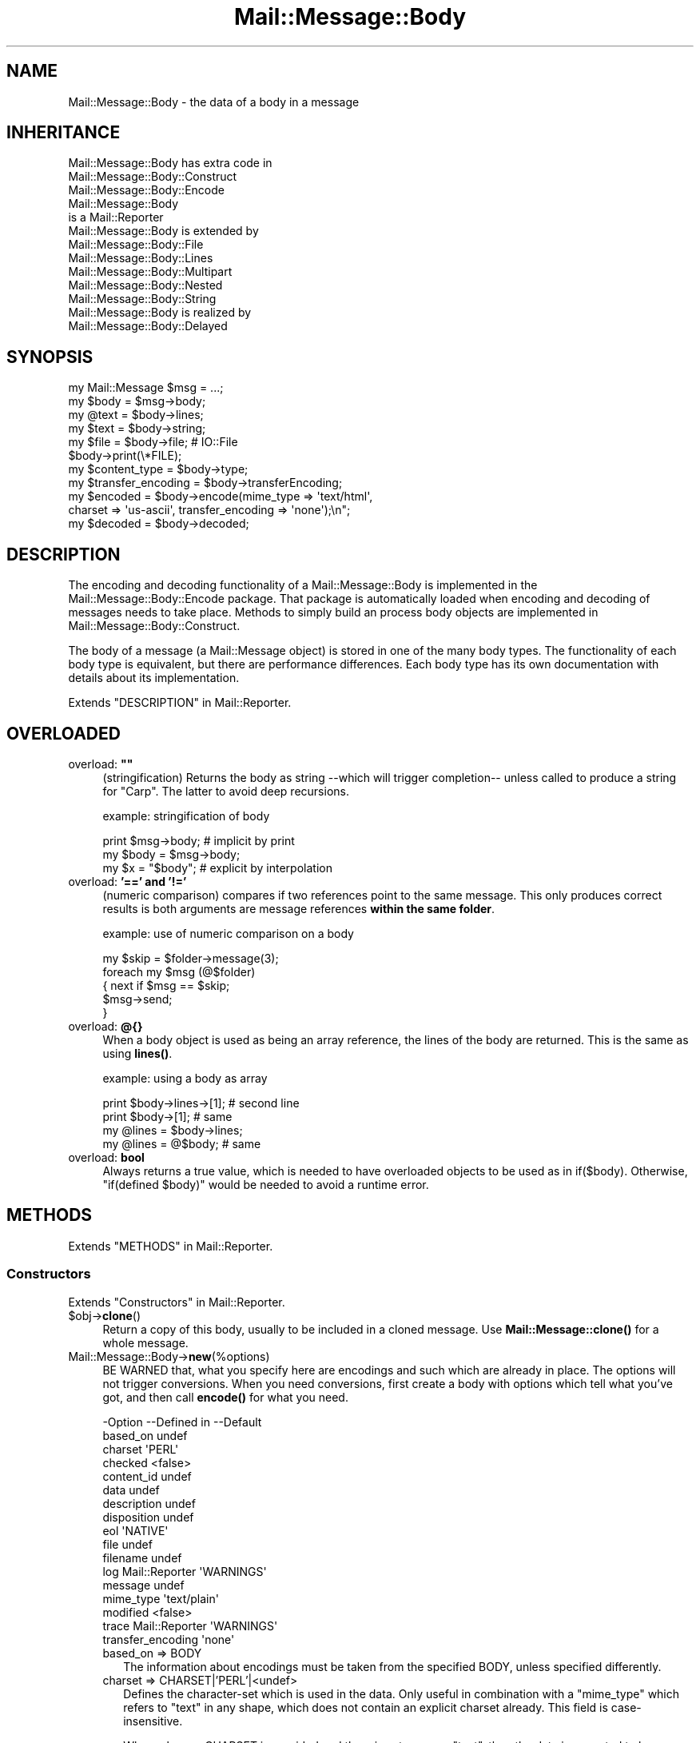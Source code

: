 .\" -*- mode: troff; coding: utf-8 -*-
.\" Automatically generated by Pod::Man 5.01 (Pod::Simple 3.43)
.\"
.\" Standard preamble:
.\" ========================================================================
.de Sp \" Vertical space (when we can't use .PP)
.if t .sp .5v
.if n .sp
..
.de Vb \" Begin verbatim text
.ft CW
.nf
.ne \\$1
..
.de Ve \" End verbatim text
.ft R
.fi
..
.\" \*(C` and \*(C' are quotes in nroff, nothing in troff, for use with C<>.
.ie n \{\
.    ds C` ""
.    ds C' ""
'br\}
.el\{\
.    ds C`
.    ds C'
'br\}
.\"
.\" Escape single quotes in literal strings from groff's Unicode transform.
.ie \n(.g .ds Aq \(aq
.el       .ds Aq '
.\"
.\" If the F register is >0, we'll generate index entries on stderr for
.\" titles (.TH), headers (.SH), subsections (.SS), items (.Ip), and index
.\" entries marked with X<> in POD.  Of course, you'll have to process the
.\" output yourself in some meaningful fashion.
.\"
.\" Avoid warning from groff about undefined register 'F'.
.de IX
..
.nr rF 0
.if \n(.g .if rF .nr rF 1
.if (\n(rF:(\n(.g==0)) \{\
.    if \nF \{\
.        de IX
.        tm Index:\\$1\t\\n%\t"\\$2"
..
.        if !\nF==2 \{\
.            nr % 0
.            nr F 2
.        \}
.    \}
.\}
.rr rF
.\" ========================================================================
.\"
.IX Title "Mail::Message::Body 3"
.TH Mail::Message::Body 3 2023-12-11 "perl v5.38.2" "User Contributed Perl Documentation"
.\" For nroff, turn off justification.  Always turn off hyphenation; it makes
.\" way too many mistakes in technical documents.
.if n .ad l
.nh
.SH NAME
Mail::Message::Body \- the data of a body in a message
.SH INHERITANCE
.IX Header "INHERITANCE"
.Vb 3
\& Mail::Message::Body has extra code in
\&   Mail::Message::Body::Construct
\&   Mail::Message::Body::Encode
\&
\& Mail::Message::Body
\&   is a Mail::Reporter
\&
\& Mail::Message::Body is extended by
\&   Mail::Message::Body::File
\&   Mail::Message::Body::Lines
\&   Mail::Message::Body::Multipart
\&   Mail::Message::Body::Nested
\&   Mail::Message::Body::String
\&
\& Mail::Message::Body is realized by
\&   Mail::Message::Body::Delayed
.Ve
.SH SYNOPSIS
.IX Header "SYNOPSIS"
.Vb 6
\& my Mail::Message $msg = ...;
\& my $body  = $msg\->body;
\& my @text  = $body\->lines;
\& my $text  = $body\->string;
\& my $file  = $body\->file;  # IO::File
\& $body\->print(\e*FILE);
\&
\& my $content_type = $body\->type;
\& my $transfer_encoding = $body\->transferEncoding;
\& my $encoded = $body\->encode(mime_type => \*(Aqtext/html\*(Aq,
\&    charset => \*(Aqus\-ascii\*(Aq, transfer_encoding => \*(Aqnone\*(Aq);\en";
\& my $decoded = $body\->decoded;
.Ve
.SH DESCRIPTION
.IX Header "DESCRIPTION"
The encoding and decoding functionality of a Mail::Message::Body is
implemented in the Mail::Message::Body::Encode package.  That package is
automatically loaded when encoding and decoding of messages needs to take
place.  Methods to simply build an process body objects are implemented
in Mail::Message::Body::Construct.
.PP
The body of a message (a Mail::Message object) is stored in one of the
many body types.  The functionality of each body type is equivalent, but there
are performance differences.  Each body type has its own documentation
with details about its implementation.
.PP
Extends "DESCRIPTION" in Mail::Reporter.
.SH OVERLOADED
.IX Header "OVERLOADED"
.IP "overload: \fB""""\fR" 4
.IX Item "overload: """""
(stringification) Returns the body as string \-\-which will trigger
completion\-\- unless called to produce a string for \f(CW\*(C`Carp\*(C'\fR.  The latter
to avoid deep recursions.
.Sp
example: stringification of body
.Sp
.Vb 1
\& print $msg\->body;   # implicit by print
\&
\& my $body = $msg\->body;
\& my $x    = "$body"; # explicit by interpolation
.Ve
.IP "overload: \fB'==' and '!='\fR" 4
.IX Item "overload: '==' and '!='"
(numeric comparison) compares if two references point to the
same message.  This only produces correct results is both arguments
are message references \fBwithin the same folder\fR.
.Sp
example: use of numeric comparison on a body
.Sp
.Vb 5
\& my $skip = $folder\->message(3);
\& foreach my $msg (@$folder)
\& {   next if $msg == $skip;
\&     $msg\->send;
\& }
.Ve
.IP "overload: \fB@{}\fR" 4
.IX Item "overload: @{}"
When a body object is used as being an array reference, the lines of
the body are returned.  This is the same as using \fBlines()\fR.
.Sp
example: using a body as array
.Sp
.Vb 2
\& print $body\->lines\->[1];  # second line
\& print $body\->[1];         # same
\&
\& my @lines = $body\->lines;
\& my @lines = @$body;       # same
.Ve
.IP "overload: \fBbool\fR" 4
.IX Item "overload: bool"
Always returns a true value, which is needed to have overloaded
objects to be used as in \f(CWif($body)\fR.  Otherwise, \f(CW\*(C`if(defined $body)\*(C'\fR
would be needed to avoid a runtime error.
.SH METHODS
.IX Header "METHODS"
Extends "METHODS" in Mail::Reporter.
.SS Constructors
.IX Subsection "Constructors"
Extends "Constructors" in Mail::Reporter.
.ie n .IP $obj\->\fBclone\fR() 4
.el .IP \f(CW$obj\fR\->\fBclone\fR() 4
.IX Item "$obj->clone()"
Return a copy of this body, usually to be included in a cloned
message. Use \fBMail::Message::clone()\fR for a whole message.
.IP Mail::Message::Body\->\fBnew\fR(%options) 4
.IX Item "Mail::Message::Body->new(%options)"
BE WARNED that, what you specify here are encodings and such which are
already in place.  The options will not trigger conversions.  When you
need conversions, first create a body with options which tell what you've
got, and then call \fBencode()\fR for what you need.
.Sp
.Vb 10
\& \-Option           \-\-Defined in     \-\-Default
\&  based_on                            undef
\&  charset                             \*(AqPERL\*(Aq
\&  checked                             <false>
\&  content_id                          undef
\&  data                                undef
\&  description                         undef
\&  disposition                         undef
\&  eol                                 \*(AqNATIVE\*(Aq
\&  file                                undef
\&  filename                            undef
\&  log                Mail::Reporter   \*(AqWARNINGS\*(Aq
\&  message                             undef
\&  mime_type                           \*(Aqtext/plain\*(Aq
\&  modified                            <false>
\&  trace              Mail::Reporter   \*(AqWARNINGS\*(Aq
\&  transfer_encoding                   \*(Aqnone\*(Aq
.Ve
.RS 4
.IP "based_on => BODY" 2
.IX Item "based_on => BODY"
The information about encodings must be taken from the specified BODY,
unless specified differently.
.IP "charset => CHARSET|'PERL'|<undef>" 2
.IX Item "charset => CHARSET|'PERL'|<undef>"
Defines the character-set which is used in the data.  Only useful in
combination with a \f(CW\*(C`mime_type\*(C'\fR which refers to \f(CW\*(C`text\*(C'\fR in any shape,
which does not contain an explicit charset already.  This field is
case-insensitive.
.Sp
When a known CHARSET is provided and the mime-type says "text", then the
data is expected to be raw octets in that particular encoding (see Encode).
When 'PERL' is given, then then the data is in Perl's internal encoding;
either cp1252 or utf8.  More details in "Character encoding PERL"
.IP "checked => BOOLEAN" 2
.IX Item "checked => BOOLEAN"
Whether the added information has been check not to contain illegal
octets with respect to the transfer encoding and mime type.  If not
checked, and then set as body for a message, it will be.
.IP "content_id => STRING" 2
.IX Item "content_id => STRING"
In multipart/related MIME content, the content_id is required to
allow access to the related content via a cid:<...> descriptor of
an inline disposition.
.Sp
A \f(CW\*(C`Content\-ID\*(C'\fR is supposed to be globally unique.  As such, it
is common to append '@computer.domain' to the end of some unique
string.  As other content in the multipart/related container also
needs to know what this \f(CW\*(C`Content\-ID\*(C'\fR is, this should be left to
the imagination of the person making the content (for now).
.Sp
As a MIME header field, the \f(CW\*(C`Content\-ID\*(C'\fR string is expected to
be inside angle brackets
.IP "data => ARRAY-OF-LINES | STRING" 2
.IX Item "data => ARRAY-OF-LINES | STRING"
The content of the body.  The only way to set the content of a body
is during the creation of the body.  So if you want to modify the content
of a message, you need to create a new body with the new content and
add that to the body.  The reason behind this, is that correct encodings
and body information must be guaranteed.  It avoids your hassle in
calculating the number of lines in the body, and checking whether bad
characters are enclosed in text.
.Sp
Specify a reference to an ARRAY of lines, each terminated by a newline.
Or one STRING which may contain multiple lines, separated and terminated
by a newline.
.IP "description => STRING|FIELD" 2
.IX Item "description => STRING|FIELD"
Informal information about the body content.  The data relates to the
\&\f(CW\*(C`Content\-Description\*(C'\fR field.  Specify a STRING which will become the
field content, or a real FIELD.
.IP "disposition => STRING|FIELD" 2
.IX Item "disposition => STRING|FIELD"
How this message can be decomposed.  The data relates to the
\&\f(CW\*(C`Content\-Disposition\*(C'\fR field.  Specify a STRING which will become the
field content, or a real FIELD.
.Sp
The content of this field is specified in RFC 1806.  The body of the
field can be \f(CW\*(C`inline\*(C'\fR, to indicate that the body is intended to be
displayed automatically upon display of the message. Use \f(CW\*(C`attachment\*(C'\fR
to indicate that they are separate from the main body of the mail
message, and that their display should not be automatic, but contingent
upon some further action of the user.
.Sp
The \f(CW\*(C`filename\*(C'\fR attribute specifies a name to which is suggested to the
reader of the message when it is extracted.
.IP "eol => 'CR'|'LF'|'CRLF'|'NATIVE'" 2
.IX Item "eol => 'CR'|'LF'|'CRLF'|'NATIVE'"
Convert the message into having the specified string as line terminator
for all lines in the body.  \f(CW\*(C`NATIVE\*(C'\fR is used to represent the \f(CW\*(C`\en\*(C'\fR
on the current platform and will be translated in the applicable one.
.Sp
BE WARNED that folders with a non-native encoding may appear on your
platform, for instance in Windows folders handled from a UNIX system.
The eol encoding has effect on the size of the body!
.IP "file => FILENAME|FILEHANDLE|IOHANDLE" 2
.IX Item "file => FILENAME|FILEHANDLE|IOHANDLE"
Read the data from the specified file, file handle, or object of
type \f(CW\*(C`IO::Handle\*(C'\fR.
.IP "filename => FILENAME" 2
.IX Item "filename => FILENAME"
[3.001] Overrule/set filename for content-disposition
.IP "log => LEVEL" 2
.IX Item "log => LEVEL"
.PD 0
.IP "message => MESSAGE" 2
.IX Item "message => MESSAGE"
.PD
The message where this body belongs to.
.IP "mime_type => STRING|FIELD|MIME" 2
.IX Item "mime_type => STRING|FIELD|MIME"
The type of data which is added.  You may specify a content of a header
line as STRING, or a FIELD object.  You may also specify a MIME::Type
object.  In any case, it will be kept internally as
a real field (a Mail::Message::Field object).  This relates to the
\&\f(CW\*(C`Content\-Type\*(C'\fR header field.
.Sp
A mime-type specification consists of two parts: a general class (\f(CW\*(C`text\*(C'\fR,
\&\f(CW\*(C`image\*(C'\fR, \f(CW\*(C`application\*(C'\fR, etc) and a specific sub-class.  Examples for
specific classes with \f(CW\*(C`text\*(C'\fR are \f(CW\*(C`plain\*(C'\fR, \f(CW\*(C`html\*(C'\fR, and \f(CW\*(C`xml\*(C'\fR.  This
field is case-insensitive but case preserving.  The default mime-type
is \f(CW\*(C`text/plain\*(C'\fR,
.IP "modified => BOOLEAN" 2
.IX Item "modified => BOOLEAN"
Whether the body is flagged modified, directly from its creation.
.IP "trace => LEVEL" 2
.IX Item "trace => LEVEL"
.PD 0
.IP "transfer_encoding => STRING|FIELD" 2
.IX Item "transfer_encoding => STRING|FIELD"
.PD
The encoding that the data has.  If the data is to be encoded, than you
will have to call \fBencode()\fR after the body is created.  That will
return a new encoded body.  This field is case-insensitive and relates
to the \f(CW\*(C`Content\-Transfer\-Encoding\*(C'\fR field in the header.
.RE
.RS 4
.Sp
example:
.Sp
.Vb 2
\& my $body = Mail::Message::Body::String\->new(file => \e*IN,
\&    mime_type => \*(Aqtext/html; charset="ISO\-8859\-1"\*(Aq);
\&
\& my $body = Mail::Message::Body::Lines\->new(data => [\*(Aqfirst\*(Aq, $second],
\&    charset => \*(AqISO\-10646\*(Aq, transfer_encoding => \*(Aqnone\*(Aq);
\&
\& my $body = Mail::Message::Body::Lines\->new(data => \e@lines,
\&    transfer_encoding => \*(Aqbase64\*(Aq);
\&
\& my $body = Mail::Message::Body::Lines\->new(file => \*(Aqpicture.gif\*(Aq,
\&    mime_type => \*(Aqimage/gif\*(Aq, content_id => \*(Aq<12345@example.com>\*(Aq,
\&    disposition => \*(Aqinline\*(Aq);
.Ve
.RE
.SS "Constructing a body"
.IX Subsection "Constructing a body"
.ie n .IP "$obj\->\fBattach\fR($messages, %options)" 4
.el .IP "\f(CW$obj\fR\->\fBattach\fR($messages, \f(CW%options\fR)" 4
.IX Item "$obj->attach($messages, %options)"
Inherited, see "Constructing a body" in Mail::Message::Body::Construct
.ie n .IP $obj\->\fBcharsetDetect\fR(%options) 4
.el .IP \f(CW$obj\fR\->\fBcharsetDetect\fR(%options) 4
.IX Item "$obj->charsetDetect(%options)"
Inherited, see "Constructing a body" in Mail::Message::Body::Encode
.IP "Mail::Message::Body\->\fBcharsetDetectAlgorithm\fR( [CODE|undef|METHOD] )" 4
.IX Item "Mail::Message::Body->charsetDetectAlgorithm( [CODE|undef|METHOD] )"
Inherited, see "Constructing a body" in Mail::Message::Body::Encode
.ie n .IP $obj\->\fBcheck\fR() 4
.el .IP \f(CW$obj\fR\->\fBcheck\fR() 4
.IX Item "$obj->check()"
Inherited, see "Constructing a body" in Mail::Message::Body::Encode
.ie n .IP $obj\->\fBconcatenate\fR($components) 4
.el .IP \f(CW$obj\fR\->\fBconcatenate\fR($components) 4
.IX Item "$obj->concatenate($components)"
Inherited, see "Constructing a body" in Mail::Message::Body::Construct
.ie n .IP $obj\->\fBdecoded\fR(%options) 4
.el .IP \f(CW$obj\fR\->\fBdecoded\fR(%options) 4
.IX Item "$obj->decoded(%options)"
Returns a body, an object which is (a sub\-)class of a Mail::Message::Body,
which contains a simplified representation of textual data.  The returned
object may be the object where this is called on, but may also be a new
body of any type.
.Sp
.Vb 1
\& my $dec = $body\->decoded;
.Ve
.Sp
is equivalent with
.Sp
.Vb 5
\& my $dec = $body\->encode
\&   ( mime_type         => \*(Aqtext/plain\*(Aq
\&   , transfer_encoding => \*(Aqnone\*(Aq
\&   , charset           => \*(AqPERL\*(Aq
\&   );
.Ve
.Sp
The \f(CW$dec\fR which is returned is a body.  Ask with the \fBmimeType()\fR method
what is produced.  This \f(CW$dec\fR body is \fBnot related to a header\fR.
.Sp
.Vb 2
\& \-Option     \-\-Default
\&  result_type  <same as current>
.Ve
.RS 4
.IP "result_type => CLASS" 2
.IX Item "result_type => CLASS"
.RE
.RS 4
.RE
.PD 0
.ie n .IP $obj\->\fBencode\fR(%options) 4
.el .IP \f(CW$obj\fR\->\fBencode\fR(%options) 4
.IX Item "$obj->encode(%options)"
.PD
Inherited, see "Constructing a body" in Mail::Message::Body::Encode
.ie n .IP $obj\->\fBencoded\fR(%options) 4
.el .IP \f(CW$obj\fR\->\fBencoded\fR(%options) 4
.IX Item "$obj->encoded(%options)"
Inherited, see "Constructing a body" in Mail::Message::Body::Encode
.ie n .IP "$obj\->\fBeol\fR( ['CR'|'LF'|'CRLF'|'NATIVE'] )" 4
.el .IP "\f(CW$obj\fR\->\fBeol\fR( ['CR'|'LF'|'CRLF'|'NATIVE'] )" 4
.IX Item "$obj->eol( ['CR'|'LF'|'CRLF'|'NATIVE'] )"
Returns the character (or characters) which are used to separate lines
within this body.  When a kind of separator is specified, the body is
translated to contain the specified line endings.
.Sp
example:
.Sp
.Vb 2
\& my $body = $msg\->decoded\->eol(\*(AqNATIVE\*(Aq);
\& my $char = $msg\->decoded\->eol;
.Ve
.ie n .IP $obj\->\fBforeachLine\fR(CODE) 4
.el .IP \f(CW$obj\fR\->\fBforeachLine\fR(CODE) 4
.IX Item "$obj->foreachLine(CODE)"
Inherited, see "Constructing a body" in Mail::Message::Body::Construct
.ie n .IP $obj\->\fBstripSignature\fR(%options) 4
.el .IP \f(CW$obj\fR\->\fBstripSignature\fR(%options) 4
.IX Item "$obj->stripSignature(%options)"
Inherited, see "Constructing a body" in Mail::Message::Body::Construct
.ie n .IP $obj\->\fBunify\fR($body) 4
.el .IP \f(CW$obj\fR\->\fBunify\fR($body) 4
.IX Item "$obj->unify($body)"
Inherited, see "Constructing a body" in Mail::Message::Body::Encode
.SS "The body"
.IX Subsection "The body"
.ie n .IP $obj\->\fBisDelayed\fR() 4
.el .IP \f(CW$obj\fR\->\fBisDelayed\fR() 4
.IX Item "$obj->isDelayed()"
Returns a true or false value, depending on whether the body of this
message has been read from file.  This can only false for a
Mail::Message::Body::Delayed.
.ie n .IP $obj\->\fBisMultipart\fR() 4
.el .IP \f(CW$obj\fR\->\fBisMultipart\fR() 4
.IX Item "$obj->isMultipart()"
Returns whether this message-body contains parts which are messages
by themselves.
.ie n .IP $obj\->\fBisNested\fR() 4
.el .IP \f(CW$obj\fR\->\fBisNested\fR() 4
.IX Item "$obj->isNested()"
Only true for a message body which contains exactly one sub-message:
the \f(CW\*(C`Mail::Message::Body::Nested\*(C'\fR body type.
.ie n .IP "$obj\->\fBmessage\fR( [$message] )" 4
.el .IP "\f(CW$obj\fR\->\fBmessage\fR( [$message] )" 4
.IX Item "$obj->message( [$message] )"
Returns the message (or message part) where this body belongs to,
optionally setting it to a new \f(CW$message\fR first.  If \f(CW\*(C`undef\*(C'\fR is passed,
the body will be disconnected from the message.
.ie n .IP $obj\->\fBpartNumberOf\fR($part) 4
.el .IP \f(CW$obj\fR\->\fBpartNumberOf\fR($part) 4
.IX Item "$obj->partNumberOf($part)"
Returns a string for multiparts and nested, otherwise an error.  It is
used in \fBMail::Message::partNumber()\fR.
.SS "About the payload"
.IX Subsection "About the payload"
.ie n .IP $obj\->\fBcharset\fR() 4
.el .IP \f(CW$obj\fR\->\fBcharset\fR() 4
.IX Item "$obj->charset()"
Returns the character set which is used in the text body as string.  This
is part of the result of what the \f(CW\*(C`type\*(C'\fR method returns.
.ie n .IP "$obj\->\fBchecked\fR( [BOOLEAN] )" 4
.el .IP "\f(CW$obj\fR\->\fBchecked\fR( [BOOLEAN] )" 4
.IX Item "$obj->checked( [BOOLEAN] )"
Returns whether the body encoding has been checked or not (optionally
after setting the flag to a new value).
.ie n .IP "$obj\->\fBcontentId\fR( [STRING|$field] )" 4
.el .IP "\f(CW$obj\fR\->\fBcontentId\fR( [STRING|$field] )" 4
.IX Item "$obj->contentId( [STRING|$field] )"
Returns (optionally after setting) the id (unique reference) of a
message part.  The related header field is \f(CW\*(C`Content\-ID\*(C'\fR.
A Mail::Message::Field object is returned (which stringifies into
the field content).  The field content will be \f(CW\*(C`none\*(C'\fR if no disposition
was specified.
.Sp
The argument can be a STRING (which is converted into a field), or a
fully prepared header \f(CW$field\fR.
.ie n .IP "$obj\->\fBdescription\fR( [STRING|$field] )" 4
.el .IP "\f(CW$obj\fR\->\fBdescription\fR( [STRING|$field] )" 4
.IX Item "$obj->description( [STRING|$field] )"
Returns (optionally after setting) the informal description of the body
content.  The related header field is \f(CW\*(C`Content\-Description\*(C'\fR.
A Mail::Message::Field object is returned (which stringifies into
the field content).  The field content will be \f(CW\*(C`none\*(C'\fR if no disposition
was specified.
.Sp
The argument can be a STRING (which is converted into a field), or a
fully prepared header field.
.ie n .IP "$obj\->\fBdisposition\fR( [STRING|$field] )" 4
.el .IP "\f(CW$obj\fR\->\fBdisposition\fR( [STRING|$field] )" 4
.IX Item "$obj->disposition( [STRING|$field] )"
Returns (optionally after setting) how the message can be disposed
(unpacked).  The related header field is \f(CW\*(C`Content\-Disposition\*(C'\fR.
A Mail::Message::Field object is returned (which stringifies into
the field content).  The field content will be \f(CW\*(C`none\*(C'\fR if no disposition
was specified.
.Sp
The argument can be a STRING (which is converted into a field), or a
fully prepared header field.
.ie n .IP "$obj\->\fBdispositionFilename\fR( [$directory] )" 4
.el .IP "\f(CW$obj\fR\->\fBdispositionFilename\fR( [$directory] )" 4
.IX Item "$obj->dispositionFilename( [$directory] )"
Inherited, see "About the payload" in Mail::Message::Body::Encode
.ie n .IP $obj\->\fBisBinary\fR() 4
.el .IP \f(CW$obj\fR\->\fBisBinary\fR() 4
.IX Item "$obj->isBinary()"
Inherited, see "About the payload" in Mail::Message::Body::Encode
.ie n .IP $obj\->\fBisText\fR() 4
.el .IP \f(CW$obj\fR\->\fBisText\fR() 4
.IX Item "$obj->isText()"
Inherited, see "About the payload" in Mail::Message::Body::Encode
.ie n .IP $obj\->\fBmimeType\fR() 4
.el .IP \f(CW$obj\fR\->\fBmimeType\fR() 4
.IX Item "$obj->mimeType()"
Returns a MIME::Type object which is related to this body's type.  This
differs from the \f(CW\*(C`type\*(C'\fR method, which results in a Mail::Message::Field.
.Sp
example:
.Sp
.Vb 2
\& if($body\->mimeType eq \*(Aqtext/html\*(Aq) {...}
\& print $body\->mimeType\->simplified;
.Ve
.ie n .IP $obj\->\fBnrLines\fR() 4
.el .IP \f(CW$obj\fR\->\fBnrLines\fR() 4
.IX Item "$obj->nrLines()"
Returns the number of lines in the message body.  For multi-part messages,
this includes the header lines and boundaries of all the parts.
.ie n .IP $obj\->\fBsize\fR() 4
.el .IP \f(CW$obj\fR\->\fBsize\fR() 4
.IX Item "$obj->size()"
The total number of bytes in the message body. The size of the body
is computed in the shape it is in. For example, if this is a base64
encoded message, the size of the encoded data is returned; you may
want to call \fBMail::Message::decoded()\fR first.
.ie n .IP "$obj\->\fBtransferEncoding\fR( [STRING|$field] )" 4
.el .IP "\f(CW$obj\fR\->\fBtransferEncoding\fR( [STRING|$field] )" 4
.IX Item "$obj->transferEncoding( [STRING|$field] )"
Returns the transfer-encoding of the data within this body as
Mail::Message::Field (which stringifies to its content).  If it
needs to be changed, call the \fBencode()\fR or Mail::Message::Body subroutine ecoded method.
When no encoding is present, the field contains the text \f(CW\*(C`none\*(C'\fR.
.Sp
The optional STRING or \f(CW$field\fR enforces a new encoding to be set, without the
actual required translations.
.Sp
example:
.Sp
.Vb 3
\& my $transfer = $msg\->decoded\->transferEncoding;
\& $transfer\->print;   # \-\-> Content\-Encoding: base64
\& print $transfer;    # \-\-> base64
\&
\& if($msg\->body\->transferEncoding eq \*(Aqnone\*(Aq) {...}
.Ve
.ie n .IP "$obj\->\fBtype\fR( [STRING|$field] )" 4
.el .IP "\f(CW$obj\fR\->\fBtype\fR( [STRING|$field] )" 4
.IX Item "$obj->type( [STRING|$field] )"
Returns the type of information the body contains as
Mail::Message::Field object.  The type is taken from the header
field \f(CW\*(C`Content\-Type\*(C'\fR. If the header did not contain that field,
then you will get a default field containing \f(CW\*(C`text/plain\*(C'\fR.
.Sp
You usually can better use \fBmimeType()\fR, because that will return a
clever object with type information.
.Sp
example:
.Sp
.Vb 3
\& my $msg     = $folder\->message(6);
\& $msg\->get(\*(AqContent\-Type\*(Aq)\->print;
\&    # \-\-> Content\-Type: text/plain; charset="us\-ascii"
\&
\& my $content = $msg\->decoded;
\& my $type    = $content\->type;
\&
\& print "This is a $type message\en";
\&    # \-\-> This is a text/plain; charset="us\-ascii" message
\&
\& print "This is a ", $type\->body, "message\en";
\&    # \-\-> This is a text/plain message
\&
\& print "Comment: ", $type\->comment, "\en";
\&    # \-\-> Comment: charset="us\-ascii"
.Ve
.SS "Access to the payload"
.IX Subsection "Access to the payload"
.ie n .IP $obj\->\fBendsOnNewline\fR() 4
.el .IP \f(CW$obj\fR\->\fBendsOnNewline\fR() 4
.IX Item "$obj->endsOnNewline()"
Returns whether the last line of the body is terminated by a new-line
(in transport it will become a CRLF).  An empty body will return true
as well: the newline comes from the line before it.
.ie n .IP $obj\->\fBfile\fR() 4
.el .IP \f(CW$obj\fR\->\fBfile\fR() 4
.IX Item "$obj->file()"
Return the content of the body as a file handle.  The returned stream may
be a real file, or a simulated file in any form that Perl supports.  While
you may not be able to write to the file handle, you can read from it.
.Sp
WARNING: Even if the file handle supports writing, do not write
to the file handle. If you do, some of the internal values of the
Mail::Message::Body may not be updated.
.ie n .IP $obj\->\fBlines\fR() 4
.el .IP \f(CW$obj\fR\->\fBlines\fR() 4
.IX Item "$obj->lines()"
Return the content of the body as a list of lines (in LIST context) or a
reference to an array of lines (in SCALAR context).  In scalar context the
array of lines is cached to avoid needless copying and therefore provide
much faster access for large messages.
.Sp
To just get the number of lines in the body, use the \fBnrLines()\fR method,
which is usually much more efficient.
.Sp
BE WARNED: For some types of bodies the reference will refer to the
original data. You must not change the referenced data! If you do, some of
the essential internal variables of the Mail::Message::Body may not be
updated.
.Sp
example:
.Sp
.Vb 3
\& my @lines    = $body\->lines;     # copies lines
\& my $line3    = ($body\->lines)[3] # only one copy
\& print $lines[0];
\&
\& my $linesref = $body\->lines;     # reference to originals
\& my $line3    = $body\->lines\->[3] # only one copy (faster)
\& print $linesref\->[0];
\&
\& print $body\->[0];                # by overloading
.Ve
.ie n .IP "$obj\->\fBprint\fR( [$fh] )" 4
.el .IP "\f(CW$obj\fR\->\fBprint\fR( [$fh] )" 4
.IX Item "$obj->print( [$fh] )"
Print the body to the specified \f(CW$fh\fR (defaults to the selected handle).
The handle may be a GLOB, an IO::File object, or... any object with a
\&\f(CWprint()\fR method will do.  Nothing useful is returned.
.ie n .IP $obj\->\fBprintEscapedFrom\fR($fh) 4
.el .IP \f(CW$obj\fR\->\fBprintEscapedFrom\fR($fh) 4
.IX Item "$obj->printEscapedFrom($fh)"
Print the body to the specified \f(CW$fh\fR but all lines which start
with 'From ' (optionally already preceded by >'s) will habe an >
added in front.  Nothing useful is returned.
.ie n .IP $obj\->\fBstring\fR() 4
.el .IP \f(CW$obj\fR\->\fBstring\fR() 4
.IX Item "$obj->string()"
Return the content of the body as a scalar (a single string).  This is
a copy of the internally kept information.
.Sp
example:
.Sp
.Vb 2
\& my $text = $body\->string;
\& print "Body: $body\en";     # by overloading
.Ve
.ie n .IP $obj\->\fBstripTrailingNewline\fR() 4
.el .IP \f(CW$obj\fR\->\fBstripTrailingNewline\fR() 4
.IX Item "$obj->stripTrailingNewline()"
Remove the newline from the last line, or the last line if it does not
contain anything else than a newline.
.ie n .IP $obj\->\fBwrite\fR(%options) 4
.el .IP \f(CW$obj\fR\->\fBwrite\fR(%options) 4
.IX Item "$obj->write(%options)"
Write the content of the body to a file.  Be warned that you may want to
decode the body before writing it!
.Sp
.Vb 2
\& \-Option  \-\-Default
\&  filename  <required>
.Ve
.RS 4
.IP "filename => FILENAME" 2
.IX Item "filename => FILENAME"
.RE
.RS 4
.Sp
example: write the data to a file
.Sp
.Vb 4
\& use File::Temp;
\& my $fn = tempfile;
\& $message\->decoded\->write(filename => $fn)
\&    or die "Couldn\*(Aqt write to $fn: $!\en";
.Ve
.Sp
example: using the content-disposition information to write
.Sp
.Vb 5
\& use File::Temp;
\& my $dir = tempdir; mkdir $dir or die;
\& my $fn  = $message\->body\->dispositionFilename($dir);
\& $message\->decoded\->write(filename => $fn)
\&    or die "Couldn\*(Aqt write to $fn: $!\en";
.Ve
.RE
.SS Internals
.IX Subsection "Internals"
.ie n .IP "$obj\->\fBaddTransferEncHandler\fR( $name, <$class|$object> )" 4
.el .IP "\f(CW$obj\fR\->\fBaddTransferEncHandler\fR( \f(CW$name\fR, <$class|$object> )" 4
.IX Item "$obj->addTransferEncHandler( $name, <$class|$object> )"
.PD 0
.ie n .IP "Mail::Message::Body\->\fBaddTransferEncHandler\fR( $name, <$class|$object> )" 4
.el .IP "Mail::Message::Body\->\fBaddTransferEncHandler\fR( \f(CW$name\fR, <$class|$object> )" 4
.IX Item "Mail::Message::Body->addTransferEncHandler( $name, <$class|$object> )"
.PD
Inherited, see "Internals" in Mail::Message::Body::Encode
.ie n .IP $obj\->\fBcontentInfoFrom\fR($head) 4
.el .IP \f(CW$obj\fR\->\fBcontentInfoFrom\fR($head) 4
.IX Item "$obj->contentInfoFrom($head)"
Transfer the body related info from the header into this body.
.ie n .IP $obj\->\fBcontentInfoTo\fR($head) 4
.el .IP \f(CW$obj\fR\->\fBcontentInfoTo\fR($head) 4
.IX Item "$obj->contentInfoTo($head)"
Copy the content information (the \f(CW\*(C`Content\-*\*(C'\fR fields) into the specified
\&\f(CW$head\fR.  The body was created from raw data without the required information,
which must be added.  See also \fBcontentInfoFrom()\fR.
.ie n .IP "$obj\->\fBfileLocation\fR( [$begin, $end] )" 4
.el .IP "\f(CW$obj\fR\->\fBfileLocation\fR( [$begin, \f(CW$end\fR] )" 4
.IX Item "$obj->fileLocation( [$begin, $end] )"
The location of the body in the file.  Returned a list containing begin and
end.  The begin is the offsets of the first byte if the folder used for
this body.  The end is the offset of the first byte of the next message.
.ie n .IP $obj\->\fBgetTransferEncHandler\fR($type) 4
.el .IP \f(CW$obj\fR\->\fBgetTransferEncHandler\fR($type) 4
.IX Item "$obj->getTransferEncHandler($type)"
Inherited, see "Internals" in Mail::Message::Body::Encode
.ie n .IP $obj\->\fBisModified\fR() 4
.el .IP \f(CW$obj\fR\->\fBisModified\fR() 4
.IX Item "$obj->isModified()"
Returns whether the body has changed.
.ie n .IP $obj\->\fBload\fR() 4
.el .IP \f(CW$obj\fR\->\fBload\fR() 4
.IX Item "$obj->load()"
Be sure that the body is loaded.  This returns the loaded body.
.ie n .IP "$obj\->\fBmodified\fR( [BOOLEAN] )" 4
.el .IP "\f(CW$obj\fR\->\fBmodified\fR( [BOOLEAN] )" 4
.IX Item "$obj->modified( [BOOLEAN] )"
Change the body modification flag.  This will force a re-write of the body
to a folder file when it is closed.  It is quite dangerous to change the
body: the same body may be shared between messages within your program.
.Sp
Especially be warned that you have to change the message-id when you
change the body of the message: no two messages should have the same id.
.Sp
Without value, the current setting is returned, although you can better use
\&\fBisModified()\fR.
.ie n .IP "$obj\->\fBmoveLocation\fR( [$distance] )" 4
.el .IP "\f(CW$obj\fR\->\fBmoveLocation\fR( [$distance] )" 4
.IX Item "$obj->moveLocation( [$distance] )"
Move the registration of the message to a new location over \f(CW$distance\fR.  This
is called when the message is written to a new version of the same
folder-file.
.ie n .IP "$obj\->\fBread\fR( $parser, $head, $bodytype, [$chars, [$lines]] )" 4
.el .IP "\f(CW$obj\fR\->\fBread\fR( \f(CW$parser\fR, \f(CW$head\fR, \f(CW$bodytype\fR, [$chars, [$lines]] )" 4
.IX Item "$obj->read( $parser, $head, $bodytype, [$chars, [$lines]] )"
Read the body with the \f(CW$parser\fR from file. The implementation of this method
will differ between types of bodies.  The \f(CW$bodytype\fR argument is a class name
or a code reference of a routine which can produce a class name, and is
used in multipart bodies to determine the type of the body for each part.
.Sp
The \f(CW$chars\fR argument is the estimated number of bytes in the body, or
\&\f(CW\*(C`undef\*(C'\fR when this is not known.  This data can sometimes be derived from
the header (the \f(CW\*(C`Content\-Length\*(C'\fR line) or file-size.
.Sp
The second argument is the estimated number of \f(CW$lines\fR of the body.  It is less
useful than the \f(CW$chars\fR but may be of help determining whether the message
separator is trustworthy.  This value may be found in the \f(CW\*(C`Lines\*(C'\fR field
of the header.
.SS "Error handling"
.IX Subsection "Error handling"
Extends "Error handling" in Mail::Reporter.
.ie n .IP $obj\->\fBAUTOLOAD\fR() 4
.el .IP \f(CW$obj\fR\->\fBAUTOLOAD\fR() 4
.IX Item "$obj->AUTOLOAD()"
When an unknown method is called on a message body object, this may
not be problematic.  For performance reasons, some methods are
implemented in separate files, and only demand-loaded.  If this
delayed compilation of additional modules does not help, an error
will be produced.
.ie n .IP $obj\->\fBaddReport\fR($object) 4
.el .IP \f(CW$obj\fR\->\fBaddReport\fR($object) 4
.IX Item "$obj->addReport($object)"
Inherited, see "Error handling" in Mail::Reporter
.ie n .IP "$obj\->\fBdefaultTrace\fR( [$level]|[$loglevel, $tracelevel]|[$level, $callback] )" 4
.el .IP "\f(CW$obj\fR\->\fBdefaultTrace\fR( [$level]|[$loglevel, \f(CW$tracelevel\fR]|[$level, \f(CW$callback\fR] )" 4
.IX Item "$obj->defaultTrace( [$level]|[$loglevel, $tracelevel]|[$level, $callback] )"
.PD 0
.ie n .IP "Mail::Message::Body\->\fBdefaultTrace\fR( [$level]|[$loglevel, $tracelevel]|[$level, $callback] )" 4
.el .IP "Mail::Message::Body\->\fBdefaultTrace\fR( [$level]|[$loglevel, \f(CW$tracelevel\fR]|[$level, \f(CW$callback\fR] )" 4
.IX Item "Mail::Message::Body->defaultTrace( [$level]|[$loglevel, $tracelevel]|[$level, $callback] )"
.PD
Inherited, see "Error handling" in Mail::Reporter
.ie n .IP $obj\->\fBerrors\fR() 4
.el .IP \f(CW$obj\fR\->\fBerrors\fR() 4
.IX Item "$obj->errors()"
Inherited, see "Error handling" in Mail::Reporter
.ie n .IP "$obj\->\fBlog\fR( [$level, [$strings]] )" 4
.el .IP "\f(CW$obj\fR\->\fBlog\fR( [$level, [$strings]] )" 4
.IX Item "$obj->log( [$level, [$strings]] )"
.PD 0
.IP "Mail::Message::Body\->\fBlog\fR( [$level, [$strings]] )" 4
.IX Item "Mail::Message::Body->log( [$level, [$strings]] )"
.PD
Inherited, see "Error handling" in Mail::Reporter
.ie n .IP $obj\->\fBlogPriority\fR($level) 4
.el .IP \f(CW$obj\fR\->\fBlogPriority\fR($level) 4
.IX Item "$obj->logPriority($level)"
.PD 0
.IP Mail::Message::Body\->\fBlogPriority\fR($level) 4
.IX Item "Mail::Message::Body->logPriority($level)"
.PD
Inherited, see "Error handling" in Mail::Reporter
.ie n .IP $obj\->\fBlogSettings\fR() 4
.el .IP \f(CW$obj\fR\->\fBlogSettings\fR() 4
.IX Item "$obj->logSettings()"
Inherited, see "Error handling" in Mail::Reporter
.ie n .IP $obj\->\fBnotImplemented\fR() 4
.el .IP \f(CW$obj\fR\->\fBnotImplemented\fR() 4
.IX Item "$obj->notImplemented()"
Inherited, see "Error handling" in Mail::Reporter
.ie n .IP "$obj\->\fBreport\fR( [$level] )" 4
.el .IP "\f(CW$obj\fR\->\fBreport\fR( [$level] )" 4
.IX Item "$obj->report( [$level] )"
Inherited, see "Error handling" in Mail::Reporter
.ie n .IP "$obj\->\fBreportAll\fR( [$level] )" 4
.el .IP "\f(CW$obj\fR\->\fBreportAll\fR( [$level] )" 4
.IX Item "$obj->reportAll( [$level] )"
Inherited, see "Error handling" in Mail::Reporter
.ie n .IP "$obj\->\fBtrace\fR( [$level] )" 4
.el .IP "\f(CW$obj\fR\->\fBtrace\fR( [$level] )" 4
.IX Item "$obj->trace( [$level] )"
Inherited, see "Error handling" in Mail::Reporter
.ie n .IP $obj\->\fBwarnings\fR() 4
.el .IP \f(CW$obj\fR\->\fBwarnings\fR() 4
.IX Item "$obj->warnings()"
Inherited, see "Error handling" in Mail::Reporter
.SS Cleanup
.IX Subsection "Cleanup"
Extends "Cleanup" in Mail::Reporter.
.ie n .IP $obj\->\fBDESTROY\fR() 4
.el .IP \f(CW$obj\fR\->\fBDESTROY\fR() 4
.IX Item "$obj->DESTROY()"
Inherited, see "Cleanup" in Mail::Reporter
.SH DETAILS
.IX Header "DETAILS"
.SS "Access to the body"
.IX Subsection "Access to the body"
A body can be contained in a message, but may also live without a message.
In both cases it stores data, and the same questions can be asked: what
type of data it is, how many bytes and lines, what encoding is used.  Any
body can be encoded and decoded, returning a new body object.  However,
bodies which are part of a message will always be in a shape that they can
be written to a file or send to somewhere: they will be encoded if needed.
.PP
\&\fB. Example\fR
.PP
.Vb 2
\& my $body    = Mail::Message::Body::String\->new(mime_type => \*(Aqimage/gif\*(Aq);
\& $body\->print(\e*OUT);    # this is binary image data...
\&
\& my $encoded = $message\->body($body);
\& $encoded\->print(\e*OUT); # ascii data, encoded image
.Ve
.PP
Now encoded refers to the body of the \f(CW$message\fR which is the content of
\&\f(CW$body\fR in a shape that it can be transmitted.  Usually \f(CW\*(C`base64\*(C'\fR encoding
is used.
.SS "Body class implementation"
.IX Subsection "Body class implementation"
The body of a message can be stored in many ways.  Roughly, the
implementations can be split in two groups: the data collectors and
the complex bodies. The primer implement various ways to access data,
and are full compatible: they only differ in performance and memory
footprint under different circumstances.  The latter are created to
handle complex multiparts and lazy extraction.
.PP
\fIData collector bodies\fR
.IX Subsection "Data collector bodies"
.IP \(bu 4
Mail::Message::Body::String
.Sp
The whole message body is stored in one scalar.  Small messages can be
contained this way without performance penalties.
.IP \(bu 4
Mail::Message::Body::Lines
.Sp
Each line of the message body is stored as single scalar.  This is a
useful representation for a detailed look in the message body, which is
usually line-organized.
.IP \(bu 4
Mail::Message::Body::File
.Sp
The message body is stored in an external temporary file.  This type of
storage is especially useful when the body is large, the total folder is
large, or memory is limited.
.IP \(bu 4
Mail::Message::Body::InFolder
.Sp
NOT IMPLEMENTED YET.
The message is kept in the folder, and is only taken out when the
content is changed.
.IP \(bu 4
Mail::Message::Body::External
.Sp
NOT IMPLEMENTED YET.
The message is kept in a separate file, usually because the message body
is large.  The difference with the \f(CW\*(C`::External\*(C'\fR object is that this external
storage stays this way between closing and opening of a folder. The
\&\f(CW\*(C`::External\*(C'\fR object only uses a file when the folder is open.
.PP
\fIComplex bodies\fR
.IX Subsection "Complex bodies"
.IP \(bu 4
Mail::Message::Body::Delayed
.Sp
The message-body is not yet read, but the exact location of the
body is known so the message can be read when needed.  This is part of
the lazy extraction mechanism.  Once extracted, the object can become
any simple or complex body.
.IP \(bu 4
Mail::Message::Body::Multipart
.Sp
The message body contains a set of sub-messages (which can contain
multipart bodies themselves).  Each sub-message is an instance
of Mail::Message::Part, which is an extension of Mail::Message.
.IP \(bu 4
Mail::Message::Body::Nested
.Sp
Nested messages, like \f(CW\*(C`message/rfc822\*(C'\fR: they contain a message in
the body.  For most code, they simply behave like multiparts.
.SS "Character encoding PERL"
.IX Subsection "Character encoding PERL"
A body object can be part of a message, or stand-alone.  In case it
is a part of a message, the "transport encoding" and the content must
be in a shape that the data can be transported via SMTP.
.PP
However, when you want to process the body data in simple Perl (or when
you construct the body data from normal Perl strings), you need to be
aware of Perl's internal representation of strings. That can either be
cp1252 (extended latin1) or utf8 (not real UTF\-8, but something alike,
see the perlunicode manual page)  So, before you start using the data
from an incoming message, do
.PP
.Vb 2
\&    my $body  = $msg\->decoded;
\&    my @lines = $body\->lines;
.Ve
.PP
Now, the body has character-set 'PERL' (when it is text)
.PP
When you create a new body which contains text content (the default),
it will be created with character-set 'PERL' unless you specify a
character-set explicitly.
.PP
.Vb 2
\&   my $body = Mail::Box::Body::Lines\->new(data => \e@lines);
\&   # now mime=text/plain, charset=PERL
\&
\&   my $msg  = Mail::Message\->buildFromBody($body);
\&   $msg\->body($body);
\&   $msg\->attach($body);   # etc
\&   # these all will convert the charset=PERL into real utf\-8,
\&   # cp1252 or us\-ascii, which depends on the characters found.
.Ve
.PP
\fIAutodetection of character-set\fR
.IX Subsection "Autodetection of character-set"
.PP
This "Body" object represents data as part of an existing message, or
to become part of a message.  The body can be in two states:
.IP "1. ready to be processed textually, using Perl's string operations" 4
.IX Item "1. ready to be processed textually, using Perl's string operations"
.PD 0
.IP "2. raw bytes read or to be written" 4
.IX Item "2. raw bytes read or to be written"
.PD
.PP
In the first case, the body content has no transfer encoding on it
(\f(CW\*(C`none\*(C'\fR), and the character-set is \f(CW\*(C`PERL\*(C'\fR.  In the second version,
the body may have transfer encoding and has an (IANA listed) charset
on it (defaults to \f(CW\*(C`us\-ascii\*(C'\fR)
.PP
Using \fBencode()\fR (maybe via Mail::Message::Body subroutine decode), you can convert bodies from one
state into a different one.  In one go, you can change the transfer-encoding,
the character-set, or whether it is in PERL string format or raw (in bytes).
.PP
[3.013] A serious problem is created when a conversion is needed, while the input
or output character-set is not explicitly known.  The email RFCs state that
the default is \f(CW\*(C`us\-ascii\*(C'\fR.  However, in the real world it can be anything.
Therefore, in such situations autodetection kicks in.
.IP 1. 4
When a Body is read (using \fBMail::Message::read()\fR and friends), the
character-set may stay undefined until transfer-decoding has been applicied.
At that moment, (configurable auto-detection) is applied;
.IP 2. 4
When a Body is created witin the program, without specific character-set,
it will use 'PERL';
.IP 3. 4
When a Body is written, the requested character-set is not specified, and the
current character-set is \f(CW\*(C`PERL\*(C'\fR, then auto-dectection is used.  This may
result in \f(CW\*(C`us\-ascii\*(C'\fR, \f(CW\*(C`cp1252\*(C'\fR and \f(CW\*(C`utf\-8\*(C'\fR;
.IP 4. 4
In all other cases, the character-set is known so "easy".
.SH DIAGNOSTICS
.IX Header "DIAGNOSTICS"
.ie n .IP "Warning: Charset $name is not known" 4
.el .IP "Warning: Charset \f(CW$name\fR is not known" 4
.IX Item "Warning: Charset $name is not known"
The encoding or decoding of a message body encounters a character set which
is not understood by Perl's Encode module.
.ie n .IP "Warning: No decoder defined for transfer encoding $name." 4
.el .IP "Warning: No decoder defined for transfer encoding \f(CW$name\fR." 4
.IX Item "Warning: No decoder defined for transfer encoding $name."
The data (message body) is encoded in a way which is not currently understood,
therefore no decoding (or recoding) can take place.
.ie n .IP "Warning: No encoder defined for transfer encoding $name." 4
.el .IP "Warning: No encoder defined for transfer encoding \f(CW$name\fR." 4
.IX Item "Warning: No encoder defined for transfer encoding $name."
The data (message body) has been decoded, but the required encoding is
unknown.  The decoded data is returned.
.ie n .IP "Error: Package $package does not implement $method." 4
.el .IP "Error: Package \f(CW$package\fR does not implement \f(CW$method\fR." 4
.IX Item "Error: Package $package does not implement $method."
Fatal error: the specific package (or one of its superclasses) does not
implement this method where it should. This message means that some other
related classes do implement this method however the class at hand does
not.  Probably you should investigate this and probably inform the author
of the package.
.ie n .IP "Warning: Unknown line terminator $eol ignored" 4
.el .IP "Warning: Unknown line terminator \f(CW$eol\fR ignored" 4
.IX Item "Warning: Unknown line terminator $eol ignored"
.SH "SEE ALSO"
.IX Header "SEE ALSO"
This module is part of Mail-Message distribution version 3.015,
built on December 11, 2023. Website: \fIhttp://perl.overmeer.net/CPAN/\fR
.SH LICENSE
.IX Header "LICENSE"
Copyrights 2001\-2023 by [Mark Overmeer <markov@cpan.org>]. For other contributors see ChangeLog.
.PP
This program is free software; you can redistribute it and/or modify it
under the same terms as Perl itself.
See \fIhttp://dev.perl.org/licenses/\fR

